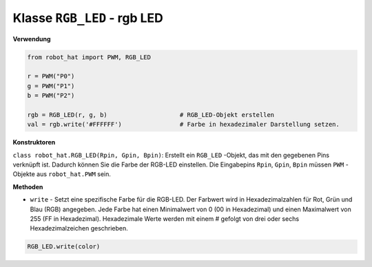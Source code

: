 Klasse ``RGB_LED`` - rgb LED
==============================

**Verwendung**

.. code-block:: python

    from robot_hat import PWM, RGB_LED

    r = PWM("P0")
    g = PWM("P1")
    b = PWM("P2")

    rgb = RGB_LED(r, g, b)                    # RGB_LED-Objekt erstellen
    val = rgb.write('#FFFFFF')                # Farbe in hexadezimaler Darstellung setzen.

**Konstruktoren**

``class robot_hat.RGB_LED(Rpin, Gpin, Bpin)``: Erstellt ein ``RGB_LED`` -Objekt, das mit den gegebenen Pins verknüpft ist. Dadurch können Sie die Farbe der RGB-LED einstellen. 
Die Eingabepins ``Rpin``, ``Gpin``, ``Bpin`` müssen ``PWM`` -Objekte aus ``robot_hat.PWM`` sein.

**Methoden**

-  ``write`` - Setzt eine spezifische Farbe für die RGB-LED. Der Farbwert wird in Hexadezimalzahlen für Rot, Grün und Blau (RGB) angegeben. Jede Farbe hat einen Minimalwert von 0 (00 in Hexadezimal) und einen Maximalwert von 255 (FF in Hexadezimal). Hexadezimale Werte werden mit einem # gefolgt von drei oder sechs Hexadezimalzeichen geschrieben.

.. code-block:: python

    RGB_LED.write(color)





